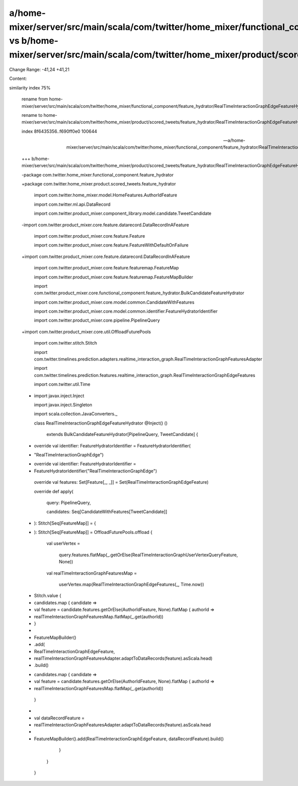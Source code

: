 a/home-mixer/server/src/main/scala/com/twitter/home_mixer/functional_component/feature_hydrator/RealTimeInteractionGraphEdgeFeatureHydrator.scala vs b/home-mixer/server/src/main/scala/com/twitter/home_mixer/product/scored_tweets/feature_hydrator/RealTimeInteractionGraphEdgeFeatureHydrator.scala
==================================================

Change Range: -41,24 +41,21

Content:

::

similarity index 75%
  
  rename from home-mixer/server/src/main/scala/com/twitter/home_mixer/functional_component/feature_hydrator/RealTimeInteractionGraphEdgeFeatureHydrator.scala
  
  rename to home-mixer/server/src/main/scala/com/twitter/home_mixer/product/scored_tweets/feature_hydrator/RealTimeInteractionGraphEdgeFeatureHydrator.scala
  
  index 8f6435356..f690ff0e0 100644
  
  --- a/home-mixer/server/src/main/scala/com/twitter/home_mixer/functional_component/feature_hydrator/RealTimeInteractionGraphEdgeFeatureHydrator.scala
  
  +++ b/home-mixer/server/src/main/scala/com/twitter/home_mixer/product/scored_tweets/feature_hydrator/RealTimeInteractionGraphEdgeFeatureHydrator.scala
  
  -package com.twitter.home_mixer.functional_component.feature_hydrator
  
  +package com.twitter.home_mixer.product.scored_tweets.feature_hydrator
  
   
  
   import com.twitter.home_mixer.model.HomeFeatures.AuthorIdFeature
  
   import com.twitter.ml.api.DataRecord
  
   import com.twitter.product_mixer.component_library.model.candidate.TweetCandidate
  
  -import com.twitter.product_mixer.core.feature.datarecord.DataRecordInAFeature
  
   import com.twitter.product_mixer.core.feature.Feature
  
   import com.twitter.product_mixer.core.feature.FeatureWithDefaultOnFailure
  
  +import com.twitter.product_mixer.core.feature.datarecord.DataRecordInAFeature
  
   import com.twitter.product_mixer.core.feature.featuremap.FeatureMap
  
   import com.twitter.product_mixer.core.feature.featuremap.FeatureMapBuilder
  
   import com.twitter.product_mixer.core.functional_component.feature_hydrator.BulkCandidateFeatureHydrator
  
   import com.twitter.product_mixer.core.model.common.CandidateWithFeatures
  
   import com.twitter.product_mixer.core.model.common.identifier.FeatureHydratorIdentifier
  
   import com.twitter.product_mixer.core.pipeline.PipelineQuery
  
  +import com.twitter.product_mixer.core.util.OffloadFuturePools
  
   import com.twitter.stitch.Stitch
  
   import com.twitter.timelines.prediction.adapters.realtime_interaction_graph.RealTimeInteractionGraphFeaturesAdapter
  
   import com.twitter.timelines.prediction.features.realtime_interaction_graph.RealTimeInteractionGraphEdgeFeatures
  
   import com.twitter.util.Time
  
  -
  
   import javax.inject.Inject
  
   import javax.inject.Singleton
  
   import scala.collection.JavaConverters._
  
   class RealTimeInteractionGraphEdgeFeatureHydrator @Inject() ()
  
       extends BulkCandidateFeatureHydrator[PipelineQuery, TweetCandidate] {
  
   
  
  -  override val identifier: FeatureHydratorIdentifier = FeatureHydratorIdentifier(
  
  -    "RealTimeInteractionGraphEdge")
  
  +  override val identifier: FeatureHydratorIdentifier =
  
  +    FeatureHydratorIdentifier("RealTimeInteractionGraphEdge")
  
   
  
     override val features: Set[Feature[_, _]] = Set(RealTimeInteractionGraphEdgeFeature)
  
   
  
     override def apply(
  
       query: PipelineQuery,
  
       candidates: Seq[CandidateWithFeatures[TweetCandidate]]
  
  -  ): Stitch[Seq[FeatureMap]] = {
  
  +  ): Stitch[Seq[FeatureMap]] = OffloadFuturePools.offload {
  
       val userVertex =
  
         query.features.flatMap(_.getOrElse(RealTimeInteractionGraphUserVertexQueryFeature, None))
  
       val realTimeInteractionGraphFeaturesMap =
  
         userVertex.map(RealTimeInteractionGraphEdgeFeatures(_, Time.now))
  
   
  
  -    Stitch.value {
  
  -      candidates.map { candidate =>
  
  -        val feature = candidate.features.getOrElse(AuthorIdFeature, None).flatMap { authorId =>
  
  -          realTimeInteractionGraphFeaturesMap.flatMap(_.get(authorId))
  
  -        }
  
  -
  
  -        FeatureMapBuilder()
  
  -          .add(
  
  -            RealTimeInteractionGraphEdgeFeature,
  
  -            realTimeInteractionGraphFeaturesAdapter.adaptToDataRecords(feature).asScala.head)
  
  -          .build()
  
  +    candidates.map { candidate =>
  
  +      val feature = candidate.features.getOrElse(AuthorIdFeature, None).flatMap { authorId =>
  
  +        realTimeInteractionGraphFeaturesMap.flatMap(_.get(authorId))
  
         }
  
  +
  
  +      val dataRecordFeature =
  
  +        realTimeInteractionGraphFeaturesAdapter.adaptToDataRecords(feature).asScala.head
  
  +
  
  +      FeatureMapBuilder().add(RealTimeInteractionGraphEdgeFeature, dataRecordFeature).build()
  
       }
  
     }
  
   }
  
